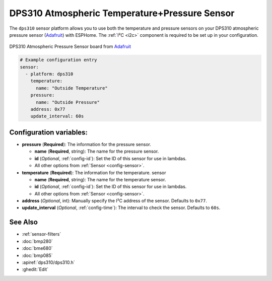DPS310 Atmospheric Temperature+Pressure Sensor
==================================

.. seo::
    :description: Instructions for setting up DPS310 atmospheric pressure sensors
    :image: dps310.jpg
    :keywords: DPS310

The ``dps310`` sensor platform allows you to use both the temperature and pressure sensors on
your DPS310 atmospheric pressure sensor (`Adafruit <https://www.adafruit.com/product/4494>`__)
with ESPHome. The :ref:`I²C <i2c>` component is required to be set up in your configuration.

.. figure:: images/dps310-full.jpg
    :align: center
    :width: 50.0%

    DPS310 Atmospheric Pressure Sensor board from `Adafruit <https://www.adafruit.com/product/4494>`__

.. code-block:: yaml

    # Example configuration entry
    sensor:
      - platform: dps310
        temperature:
          name: "Outside Temperature"
        pressure:
          name: "Outside Pressure"
        address: 0x77
        update_interval: 60s

Configuration variables:
------------------------

- **pressure** (**Required**): The information for the pressure sensor.

  - **name** (**Required**, string): The name for the pressure sensor.
  - **id** (*Optional*, :ref:`config-id`): Set the ID of this sensor for use in lambdas.
  - All other options from :ref:`Sensor <config-sensor>`.

- **temperature** (**Required**): The information for the temperature.
  sensor

  - **name** (**Required**, string): The name for the temperature
    sensor.
  - **id** (*Optional*, :ref:`config-id`): Set the ID of this sensor for use in lambdas.
  - All other options from :ref:`Sensor <config-sensor>`.

- **address** (*Optional*, int): Manually specify the I²C address of
  the sensor. Defaults to ``0x77``.
- **update_interval** (*Optional*, :ref:`config-time`): The interval to check the
  sensor. Defaults to ``60s``.

See Also
--------

- :ref:`sensor-filters`
- :doc:`bmp280`
- :doc:`bme680`
- :doc:`bmp085`
- :apiref:`dps310/dps310.h`
- :ghedit:`Edit`
